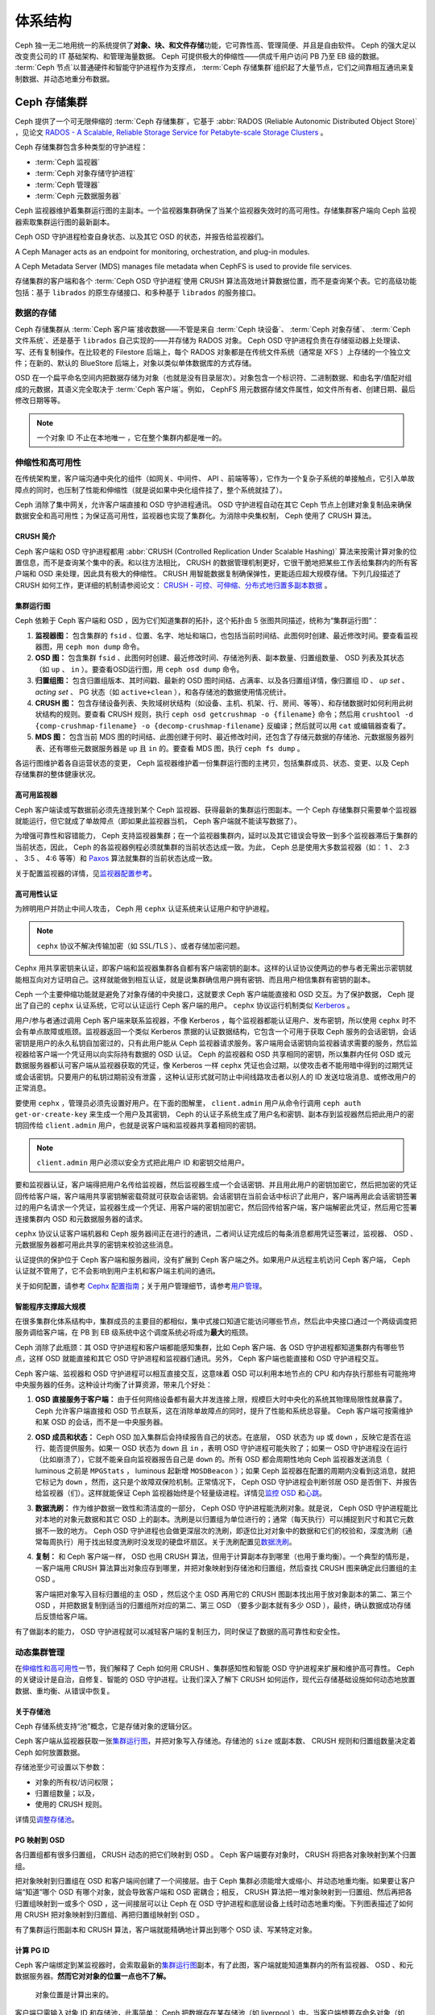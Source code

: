 ==========
 体系结构
==========
.. Architecture

Ceph 独一无二地用统一的系统提供了\ **对象、块、和文件存储**\
功能，它可靠性高、管理简便、并且是自由软件。 Ceph 的强大足以\
改变贵公司的 IT 基础架构、和管理海量数据。 Ceph 可提供极大的\
伸缩性——供成千用户访问 PB 乃至 EB 级的数据。 :term:`Ceph 节点`\
以普通硬件和智能守护进程作为支撑点， :term:`Ceph 存储集群`\
组织起了大量节点，它们之间靠相互通讯来复制数据、并动态地\
重分布数据。

.. image:: images/stack.png


.. The Ceph Storage Cluster

Ceph 存储集群
=============

Ceph 提供了一个可无限伸缩的 :term:`Ceph 存储集群`\ ，它基于 \
:abbr:`RADOS (Reliable Autonomic Distributed Object Store)` ，\
见论文 \
`RADOS - A Scalable, Reliable Storage Service for Petabyte-scale Storage Clusters`_ 。

Ceph 存储集群包含多种类型的守护进程：

- :term:`Ceph 监视器`
- :term:`Ceph 对象存储守护进程`
- :term:`Ceph 管理器`
- :term:`Ceph 元数据服务器`

.. ditaa::

            +---------------+ +---------------+ +---------------+ +---------------+ 
            |      OSDs     | |    Monitors   | |    Managers   | |      MDS      |
            +---------------+ +---------------+ +---------------+ +---------------+ 

Ceph 监视器维护着集群运行图的主副本。一个监视器集群确保了当\
某个监视器失效时的高可用性。存储集群客户端向 Ceph 监视器索取\
集群运行图的最新副本。

Ceph OSD 守护进程检查自身状态、以及其它 OSD 的状态，并报告给\
监视器们。

A Ceph Manager acts as an endpoint for monitoring, orchestration, and plug-in
modules.

A Ceph Metadata Server (MDS) manages file metadata when CephFS is used to
provide file services.

存储集群的客户端和各个 :term:`Ceph OSD 守护进程`\ 使用
CRUSH 算法高效地计算数据位置，而不是查询某个表。它的高级功能\
包括：基于 ``librados`` 的原生存储接口、和多种基于 ``librados``
的服务接口。


数据的存储
----------
.. Storing Data

Ceph 存储集群从 :term:`Ceph 客户端`\ 接收数据——不管是来自
:term:`Ceph 块设备`\ 、 :term:`Ceph 对象存储`\ 、
:term:`Ceph 文件系统`\ 、还是基于 ``librados`` 自己实现的\
——并存储为 RADOS 对象。 Ceph OSD 守护进程负责在存储驱动器上\
处理读、写、还有复制操作。在比较老的 Filestore 后端上，\
每个 RADOS 对象都是在传统文件系统（通常是 XFS ）上\
存储的一个独立文件；在新的、默认的 BlueStore 后端上，\
对象以类似单体数据库的方式存储。

.. ditaa::

           /-----\       +-----+       +-----+
           | obj |------>| {d} |------>| {s} |
           \-----/       +-----+       +-----+
   
            Object         OSD          Drive

OSD 在一个扁平命名空间内把数据存储为对象\
（也就是没有目录层次）。对象包含一个标识符、二进制数据、\
和由名字/值配对组成的元数据，其语义完全取决于
:term:`Ceph 客户端`\ 。例如， CephFS 用元数据存储文件属性，\
如文件所有者、创建日期、最后修改日期等等。


.. ditaa::

           /------+------------------------------+----------------\
           | ID   | Binary Data                  | Metadata       |
           +------+------------------------------+----------------+
           | 1234 | 0101010101010100110101010010 | name1 = value1 |
           |      | 0101100001010100110101010010 | name2 = value2 |
           |      | 0101100001010100110101010010 | nameN = valueN |
           \------+------------------------------+----------------/

.. note:: 一个对象 ID 不止在本地唯一 ，它在整个集群内都是唯一\
   的。


.. index:: architecture; high availability, scalability

伸缩性和高可用性
----------------
.. Scalability and High Availability

在传统架构里，客户端沟通中央化的组件（如网关、中间件、 API 、\
前端等等），它作为一个复杂子系统的单接触点，它引入单故障点\
的同时，也压制了性能和伸缩性（就是说如果中央化组件挂了，\
整个系统就挂了）。

Ceph 消除了集中网关，允许客户端直接和 OSD 守护进程通讯。
OSD 守护进程自动在其它 Ceph 节点上创建对象复制品来确保数据安全\
和高可用性；为保证高可用性，监视器也实现了集群化。为消除\
中央集权制， Ceph 使用了 CRUSH 算法。


.. index:: CRUSH; architecture

CRUSH 简介
~~~~~~~~~~
.. CRUSH Introduction

Ceph 客户端和 OSD 守护进程都用 \
:abbr:`CRUSH (Controlled Replication Under Scalable Hashing)` \
算法来按需计算对象的位置信息，而不是查询某个集中的表。和\
以往方法相比， CRUSH 的数据管理机制更好，它很干脆地把某些工作\
丢给集群内的所有客户端和 OSD 来处理，因此具有极大的伸缩性。
CRUSH 用智能数据复制确保弹性，更能适应超大规模存储。下列几段\
描述了 CRUSH 如何工作，更详细的机制请参阅论文： \
`CRUSH - 可控、可伸缩、分布式地归置多副本数据`_ 。


.. index:: architecture; cluster map

集群运行图
~~~~~~~~~~
.. Cluster Map

Ceph 依赖于 Ceph 客户端和 OSD ，因为它们知道集群的拓扑，这个\
拓扑由 5 张图共同描述，统称为“集群运行图”：

#. **监视器图：** 包含集群的 ``fsid`` 、位置、名字、地址和\
   端口，也包括当前时间结、此图何时创建、最近修改时间。要查看\
   监视器图，用 ``ceph mon dump`` 命令。

#. **OSD 图：** 包含集群 ``fsid`` 、此图何时创建、\
   最近修改时间、存储池列表、副本数量、归置组数量、 OSD 列表\
   及其状态（如 ``up`` 、 ``in`` ）。要查看OSD运行图，用
   ``ceph osd dump`` 命令。

#. **归置组图：** 包含归置组版本、其时间戳、最新的 OSD 图\
   时间结、占满率、以及各归置组详情，像归置组 ID 、 `up set` 、
   `acting set` 、 PG 状态（如 ``active+clean`` ），和各存储池\
   的数据使用情况统计。

#. **CRUSH 图：** 包含存储设备列表、失败域树状结构（如设备、\
   主机、机架、行、房间、等等）、和存储数据时如何利用此\
   树状结构的规则。要查看 CRUSH 规则，执行
   ``ceph osd getcrushmap -o {filename}`` 命令；然后用
   ``crushtool -d {comp-crushmap-filename} -o {decomp-crushmap-filename}``
   反编译；然后就可以用 ``cat`` 或编辑器查看了。

#. **MDS 图：** 包含当前 MDS 图的时间结、此图创建于何时、\
   最近修改时间，还包含了存储元数据的存储池、元数据服务器\
   列表、还有哪些元数据服务器是 ``up`` 且 ``in`` 的。要查看
   MDS 图，执行 ``ceph fs dump`` 。

各运行图维护着各自运营状态的变更， Ceph 监视器维护着一份\
集群运行图的主拷贝，包括集群成员、状态、变更、以及
Ceph 存储集群的整体健康状况。


.. index:: high availability; monitor architecture

高可用监视器
~~~~~~~~~~~~
.. High Availability Monitors

Ceph 客户端读或写数据前必须先连接到某个 Ceph 监视器、获得\
最新的集群运行图副本。一个 Ceph 存储集群只需要单个监视器就能\
运行，但它就成了单故障点（即如果此监视器当机， Ceph 客户端就\
不能读写数据了）。

为增强可靠性和容错能力， Ceph 支持监视器集群；在一个监视器集群\
内，延时以及其它错误会导致一到多个监视器滞后于集群的当前状态，\
因此， Ceph 的各监视器例程必须就集群的当前状态达成一致。为此，
Ceph 总是使用大多数监视器（如： 1 、 2:3 、 3:5 、 4:6 等等）\
和 `Paxos`_ 算法就集群的当前状态达成一致。

关于配置监视器的详情，见\ `监视器配置参考`_\ 。


.. index:: architecture; high availability authentication

高可用性认证
~~~~~~~~~~~~
.. High Availability Authentication

为辨明用户并防止中间人攻击， Ceph 用 ``cephx`` 认证系统来\
认证用户和守护进程。

.. note:: ``cephx`` 协议不解决传输加密（如 SSL/TLS ）、或者\
   存储加密问题。

Cephx 用共享密钥来认证，即客户端和监视器集群各自都有\
客户端密钥的副本。这样的认证协议使两边的参与者无需出示密钥\
就能相互向对方证明自己。这样就能做到相互认证，就是说集群\
确信用户拥有密钥、而且用户相信集群有密钥的副本。

Ceph 一个主要伸缩功能就是避免了对象存储的中央接口，这就要求
Ceph 客户端能直接和 OSD 交互。为了保护数据， Ceph 提出了\
自己的 ``cephx`` 认证系统，它可以认证运行 Ceph 客户端的用户。
``cephx`` 协议运行机制类似 `Kerberos`_ 。

用户/参与者通过调用 Ceph 客户端来联系监视器，不像 Kerberos ，\
每个监视器都能认证用户、发布密钥，所以使用 ``cephx`` 时不会有\
单点故障或瓶颈。监视器返回一个类似 Kerberos 票据的\
认证数据结构，它包含一个可用于获取 Ceph 服务的会话密钥，\
会话密钥是用户的永久私钥自加密过的，只有此用户能从
Ceph 监视器请求服务。客户端用会话密钥向监视器请求需要的服务，\
然后监视器给客户端一个凭证用以向实际持有数据的 OSD 认证。 Ceph
的监视器和 OSD 共享相同的密钥，所以集群内任何 OSD 或\
元数据服务器都认可客户端从监视器获取的凭证，像 Kerberos 一样
``cephx`` 凭证也会过期，以使攻击者不能用暗中得到的过期凭证或\
会话密钥。只要用户的私钥过期前没有泄露 ，这种认证形式就可防止\
中间线路攻击者以别人的 ID 发送垃圾消息、或修改用户的正常消息。

要使用 ``cephx`` ，管理员必须先设置好用户。在下面的图解里，
``client.admin`` 用户从命令行调用 ``ceph auth get-or-create-key``
来生成一个用户及其密钥， Ceph 的认证子系统生成了用户名和密钥、\
副本存到监视器然后把此用户的密钥回传给 ``client.admin`` 用户，\
也就是说客户端和监视器共享着相同的密钥。

.. note:: ``client.admin`` 用户必须以安全方式把此用户 ID 和\
   密钥交给用户。


.. ditaa::

           +---------+     +---------+
           | Client  |     | Monitor |
           +---------+     +---------+
                |  request to   |
                | create a user |
                |-------------->|----------+ create user
                |               |          | and
                |<--------------|<---------+ store key
                | transmit key  |
                |               |



要和监视器认证，客户端得把用户名传给监视器，然后监视器生成一个\
会话密钥、并且用此用户的密钥加密它，然后把加密的凭证回传给\
客户端，客户端用共享密钥解密载荷就可获取会话密钥。会话密钥在\
当前会话中标识了此用户，客户端再用此会话密钥签署过的用户名\
请求一个凭证，监视器生成一个凭证、用客户端的密钥加密它，然后\
回传给客户端，客户端解密此凭证，然后用它签署连接集群内 OSD 和\
元数据服务器的请求。


.. ditaa::

           +---------+     +---------+
           | Client  |     | Monitor |
           +---------+     +---------+
                |  authenticate |
                |-------------->|----------+ generate and
                |               |          | encrypt
                |<--------------|<---------+ session key
                | transmit      |
                | encrypted     |
                | session key   |
                |               |
                |-----+ decrypt |
                |     | session |
                |<----+ key     |
                |               |
                |  req. ticket  |
                |-------------->|----------+ generate and
                |               |          | encrypt
                |<--------------|<---------+ ticket
                | recv. ticket  |
                |               |
                |-----+ decrypt |
                |     | ticket  |
                |<----+         |



``cephx`` 协议认证客户端机器和 Ceph 服务器间正在进行的\
通讯，二者间认证完成后的每条消息都用凭证签署过，监视器、
OSD 、元数据服务器都可用此共享的密钥来校验这些消息。


.. ditaa::

           +---------+     +---------+     +-------+     +-------+
           |  Client |     | Monitor |     |  MDS  |     |  OSD  |
           +---------+     +---------+     +-------+     +-------+
                |  request to   |              |             |
                | create a user |              |             |
                |-------------->| mon and      |             |
                |<--------------| client share |             |
                |    receive    | a secret.    |             |
                | shared secret |              |             |
                |               |<------------>|             |
                |               |<-------------+------------>|
                |               | mon, mds,    |             |
                | authenticate  | and osd      |             |
                |-------------->| share        |             |
                |<--------------| a secret     |             |
                |  session key  |              |             |
                |               |              |             |
                |  req. ticket  |              |             |
                |-------------->|              |             |
                |<--------------|              |             |
                | recv. ticket  |              |             |
                |               |              |             |
                |   make request (CephFS only) |             |
                |----------------------------->|             |
                |<-----------------------------|             |
                | receive response (CephFS only)             |
                |                                            |
                |                make request                |
                |------------------------------------------->|
                |<-------------------------------------------|
                               receive response


认证提供的保护位于 Ceph 客户端和服务器间，没有扩展到
Ceph 客户端之外。如果用户从远程主机访问 Ceph 客户端，
Ceph 认证就不管用了，它不会影响到用户主机和客户端主机间的通讯。

关于如何配置，请参考 `Cephx 配置指南`_\ ；关于用户管理细节，\
请参考\ `用户管理`_\ 。



.. index:: architecture; smart daemons and scalability

智能程序支撑超大规模
~~~~~~~~~~~~~~~~~~~~
.. Smart Daemons Enable Hyperscale

在很多集群化体系结构中，集群成员的主要目的都相似，集中式接口\
知道它能访问哪些节点，然后此中央接口通过一个两级调度把服务\
调给客户端，在 PB 到 EB 级系统中这个调度系统必将成为\
**最大**\ 的瓶颈。

Ceph 消除了此瓶颈：其 OSD 守护进程和客户端都能感知集群，比如
Ceph 客户端、各 OSD 守护进程都知道集群内有哪些节点，这样 OSD
就能直接和其它 OSD 守护进程和监视器们通讯。另外， Ceph 客户端\
也能直接和 OSD 守护进程交互。

Ceph 客户端、监视器和 OSD 守护进程可以相互直接交互，这意味着
OSD 可以利用本地节点的 CPU 和内存执行那些有可能拖垮中央服务器\
的任务。这种设计均衡了计算资源，带来几个好处：

#. **OSD 直接服务于客户端：** 由于任何网络设备都有\
   最大并发连接上限，规模巨大时中央化的系统其物理局限性就\
   暴露了。 Ceph 允许客户端直接和 OSD 节点联系，这在消除\
   单故障点的同时，提升了性能和系统总容量。 Ceph 客户端\
   可按需维护和某 OSD 的会话，而不是一中央服务器。

#. **OSD 成员和状态：** Ceph OSD 加入集群后会持续报告自己的\
   状态。在底层， OSD 状态为 ``up`` 或 ``down`` ，反映它\
   是否在运行、能否提供服务。如果一 OSD 状态为
   ``down`` 且 ``in`` ，表明 OSD 守护进程可能失败了；\
   如果一 OSD 守护进程没在运行（比如崩溃了），它就不能亲自\
   向监视器报告自己是 ``down`` 的。所有 OSD 都会周期性地向
   Ceph 监视器发送消息（ luminous 之前是 ``MPGStats`` ，
   luminous 起新增 ``MOSDBeacon`` ）；如果 Ceph 监视器在\
   配置的周期内没看到这消息，就把它标记为 ``down`` ，然而，\
   这只是个故障双保险机制。正常情况下， Ceph OSD 守护进程\
   会判断邻居 OSD 是否倒下、并报告给监视器（们）。这样就能\
   保证 Ceph 监视器始终是个轻量级进程。详情见\
   `监控 OSD`_ 和\ `心跳`_\ 。

#. **数据洗刷：** 作为维护数据一致性和清洁度的一部分，
   Ceph OSD 守护进程能洗刷对象。就是说， Ceph OSD 守护进程\
   能比对本地的对象元数据和其它 OSD 上的副本。洗刷是以\
   归置组为单位进行的；通常（每天执行）可以捕捉到尺寸和\
   其它元数据不一致的地方。 Ceph OSD 守护进程也会做更深层次\
   的洗刷，即逐位比对对象中的数据和它们的校验和，深度洗刷\
   （通常每周执行）用于找出轻度洗刷时没发现的硬盘坏扇区。\
   关于洗刷配置见\ `数据洗刷`_\ 。

#. **复制：** 和 Ceph 客户端一样， OSD 也用 CRUSH 算法，但用于\
   计算副本存到哪里（也用于重均衡）。一个典型的情形是，\
   一客户端用 CRUSH 算法算出对象应存到哪里，并把对象映射到\
   存储池和归置组，然后查找 CRUSH 图来确定此归置组的主 OSD 。

   客户端把对象写入目标归置组的主 OSD ，然后这个主 OSD 再用\
   它的 CRUSH 图副本找出用于放对象副本的第二、第三个 OSD ，\
   并把数据复制到适当的归置组所对应的第二、第三 OSD （要\
   多少副本就有多少 OSD ），最终，确认数据成功存储后反馈给\
   客户端。


.. ditaa::

             +----------+
             |  Client  |
             |          |
             +----------+
                 *  ^
      Write (1)  |  |  Ack (6)
                 |  |
                 v  *
            +-------------+
            | Primary OSD |
            |             |
            +-------------+
              *  ^   ^  *
    Write (2) |  |   |  |  Write (3)
       +------+  |   |  +------+
       |  +------+   +------+  |
       |  | Ack (4)  Ack (5)|  |
       v  *                 *  v
 +---------------+   +---------------+
 | Secondary OSD |   | Tertiary OSD  |
 |               |   |               |
 +---------------+   +---------------+


有了做副本的能力， OSD 守护进程就可以减轻客户端的复制压力，\
同时保证了数据的高可靠性和安全性。



动态集群管理
------------
.. Dynamic Cluster Management

在\ `伸缩性和高可用性`_\ 一节，我们解释了 Ceph 如何用 CRUSH 、\
集群感知性和智能 OSD 守护进程来扩展和维护高可靠性。 Ceph 的\
关键设计是自治，自修复、智能的 OSD 守护进程。让我们深入了解下
CRUSH 如何运作，现代云存储基础设施如何动态地放置数据、重均衡、\
从错误中恢复。



.. index:: architecture; pools

关于存储池
~~~~~~~~~~
.. About Pools

Ceph 存储系统支持“池”概念，它是存储对象的逻辑分区。

Ceph 客户端从监视器获取一张\ `集群运行图`_\ ，并把对象写入\
存储池。存储池的 ``size`` 或副本数、 CRUSH 规则和归置组数量\
决定着 Ceph 如何放置数据。


.. ditaa::

            +--------+  Retrieves  +---------------+
            | Client |------------>|  Cluster Map  |
            +--------+             +---------------+
                 |
                 v      Writes
              /-----\
              | obj |
              \-----/
                 |      To
                 v
            +--------+           +---------------+
            |  Pool  |---------->|  CRUSH Rule   |
            +--------+  Selects  +---------------+


存储池至少可设置以下参数：

- 对象的所有权/访问权限；
- 归置组数量；以及，
- 使用的 CRUSH 规则。

详情见\ `调整存储池`_\ 。



.. index: architecture; placement group mapping

PG 映射到 OSD
~~~~~~~~~~~~~
.. Mapping PGs to OSDs

各归置组都有很多归置组， CRUSH 动态的把它们映射到 OSD 。
Ceph 客户端要存对象时， CRUSH 将把各对象映射到某个归置组。

把对象映射到归置组在 OSD 和客户端间创建了一个间接层。由于
Ceph 集群必须能增大或缩小、并动态地重均衡。如果要让客户端\
“知道”哪个 OSD 有哪个对象，就会导致客户端和 OSD 密耦合；相反，
CRUSH 算法把一堆对象映射到一归置组、然后再把各归置组映射到\
一或多个 OSD ，这一间接层可以让 Ceph 在 OSD 守护进程和\
底层设备上线时动态地重均衡。下列图表描述了如何用 CRUSH 把\
对象映射到归置组、再把归置组映射到 OSD 。


.. ditaa::

           /-----\  /-----\  /-----\  /-----\  /-----\
           | obj |  | obj |  | obj |  | obj |  | obj |
           \-----/  \-----/  \-----/  \-----/  \-----/
              |        |        |        |        |
              +--------+--------+        +---+----+
              |                              |
              v                              v
   +-----------------------+      +-----------------------+
   |  Placement Group #1   |      |  Placement Group #2   |
   |                       |      |                       |
   +-----------------------+      +-----------------------+
               |                              |
               |      +-----------------------+---+
        +------+------+-------------+             |
        |             |             |             |
        v             v             v             v
   /----------\  /----------\  /----------\  /----------\
   |          |  |          |  |          |  |          |
   |  OSD #1  |  |  OSD #2  |  |  OSD #3  |  |  OSD #4  |
   |          |  |          |  |          |  |          |
   \----------/  \----------/  \----------/  \----------/


有了集群运行图副本和 CRUSH 算法，客户端就能精确地计算出\
到哪个 OSD 读、写某特定对象。



.. index:: architecture; calculating PG IDs

计算 PG ID
~~~~~~~~~~
.. Calculating PG IDs

Ceph 客户端绑定到某监视器时，会索取最新的\ `集群运行图`_\
副本，有了此图，客户端就能知道集群内的所有监视器、 OSD 、和\
元数据服务器。\ **然而它对对象的位置一点也不了解。**


.. epigraph::

	对象位置是计算出来的。


客户端只需输入对象 ID 和存储池，此事简单： Ceph 把数据存在\
某存储池（如 liverpool ）中。当客户端想要存命名对象（如 john 、
paul 、 george 、 ringo 等等）时，它用对象名计算归置组\
（一个哈希值）、 OSD 号、存储池。 Ceph 按下列步骤计算 PG ID 。

#. 客户端输入存储池名和对象 ID （如 pool="liverpool" 和
   object-id="john" ）；
#. CRUSH 拿到对象 ID 并哈希它；
#. CRUSH 用 OSD 数（如 ``58`` ）对哈希值取模，这就是归置组 ID ；
#. CRUSH 根据存储池名取得存储池 ID （如liverpool = ``4`` ）；
#. CRUSH 把存储池 ID 加到PG ID（如 ``4.58`` ）之前。

计算对象位置远快于查询定位， \
:abbr:`CRUSH (Controlled Replication Under Scalable Hashing)`
算法允许客户端计算对象\ *应该*\ 存到哪里，并允许客户端连接\
存储此主 OSD 来存储或检索对象。



.. index:: architecture; PG Peering

互联和子集
~~~~~~~~~~
.. Peering and Sets

在前面的章节中，我们注意到 OSD 守护进程相互检查心跳并回馈给\
监视器；它们的另一行为叫“互联（ peering ）”，这是一种\
把一归置组内所有对象（及其元数据）所在的 OSD 带到一致状态的\
过程。事实上， OSD 守护进程会向监视器\ `报告互联失败`_\ ，\
互联问题一般会自行恢复，然而如果问题一直持续，你也许得参照\
`互联失败排障`_\ 解决。

.. Note:: 对状态达成一致并不意味着 PG 持有最新内容。

Ceph 存储集群被设计为至少存储两份（即 ``size = 2`` ），这是\
保证数据安全的最小需求。为保证高可靠性， Ceph 存储集群应该\
至少保存一对象的两个副本（如 ``size = 3``
且 ``min size = 2`` ），这样才能在维持数据安全的同时、仍保持在
``degraded`` 状态。

回想前面\ `智能程序支撑超大规模`_\ 中的图表，我们没明确地提
OSD 守护进程的名字（如 ``osd.0`` 、 ``osd.1`` 等等），而是\
称之为\ *主*\ 、\ *次*\ 、以此类推。按惯例，\ *主 OSD* 是
*acting set* 中的第一个 OSD ，而且它负责协调各归置组的\
互联进程，所以称之为\ *主 OSD* ；也\ *只有它*\ 会接受客户端\
到某归置组的初始写入请求。

当一系列 OSD 负责一归置组时，这一系列的 OSD 就成为一个
*acting set* 。一个 *acting set* 可对应当前负责此归置组的\
一些 OSD ，或者说一些 OSD 在一些时间结上负责某个特定归置组。

OSD 守护进程作为 *acting set* 的一部分，不一定总在
``up`` 状态。当一 OSD 在 *acting set* 中是 ``up`` 状态时，\
它就是 ``up set`` 的一部分。 ``up set`` 是个重要特征，\
因为某 OSD 失败时 Ceph 会把 PG 映射到其他 OSD 。

.. note:: 在某 PG 的 *acting set* 中包含了 ``osd.25`` 、
   ``osd.32`` 和 ``osd.61`` ，第一个 ``osd.25`` 是主 OSD ，\
   如果它失败了，第二个 ``osd.32`` 就成为主 OSD ， ``osd.25``
   会被移出 *up set* 。



.. index:: architecture; Rebalancing

重均衡
~~~~~~
.. Rebalancing

你向 Ceph 存储集群新增一 OSD 守护进程时，集群运行图就要用\
新增的 OSD 更新。回想\ `计算 PG ID`_ ，这个动作会更改\
集群运行图，因此也改变了对象位置，因为计算时的输入条件变了。\
下面的图描述了重均衡过程（此图很粗略，因为在大型集群里\
变动幅度小的多），是其中的一些而不是所有 PG 都从已有 OSD
（ OSD 1 和 2 ）迁移到新 OSD （ OSD 3 ）。即使在重均衡中，
CRUSH 都是稳定的，很多归置组仍维持最初的配置，且各 OSD 都\
腾出了些空间，所以重均衡完成后新 OSD 上不会有到突增负载。


.. ditaa::

           +--------+     +--------+
   Before  |  OSD 1 |     |  OSD 2 |
           +--------+     +--------+
           |  PG #1 |     | PG #6  |
           |  PG #2 |     | PG #7  |
           |  PG #3 |     | PG #8  |
           |  PG #4 |     | PG #9  |
           |  PG #5 |     | PG #10 |
           +--------+     +--------+

           +--------+     +--------+     +--------+
    After  |  OSD 1 |     |  OSD 2 |     |  OSD 3 |
           +--------+     +--------+     +--------+
           |  PG #1 |     | PG #7  |     |  PG #3 |
           |  PG #2 |     | PG #8  |     |  PG #6 |
           |  PG #4 |     | PG #10 |     |  PG #9 |
           |  PG #5 |     |        |     |        |
           |        |     |        |     |        |
           +--------+     +--------+     +--------+



.. index:: architecture; Data Scrubbing

数据一致性
~~~~~~~~~~
.. Data Consistency

作为维护数据一致性和清洁度的一种职能，
OSD 也会洗刷归置组内的对象，也就是说，
OSD 会比较归置组内位于不同 OSD 上同一对象副本的元数据。\
洗刷（通常每天执行）是为捕获 OSD 缺陷和文件系统错误，\
通常能反映出硬件问题；OSD 也会进行深度洗刷：\
按位比较对象内的数据；深度洗刷（通常每周执行）是为了\
捕捉在轻度洗刷时没有出现的、驱动器上的坏块。

关于数据洗刷的配置见\ `数据洗刷`_\ 。





.. index:: erasure coding

纠删编码
--------
.. Erasure Coding

纠删码存储池把各对象存储为 ``K+M`` 个数据块，其中有 ``K`` 个\
数据块和 ``M`` 个编码块。此存储池的尺寸为 ``K+M`` ，这样各块\
被存储到位于 acting set 中的 OSD ，块的位置也作为对象属性\
保存下来了。

比如，可以创建一个使用 5 个 OSD 的纠删码存储池\
（ ``K+M = 5`` ）并能容忍其中两个丢失（ ``M = 2`` ）。



读出和写入编码块
~~~~~~~~~~~~~~~~
.. Reading and Writing Encoded Chunks

当包含 ``ABCDEFGHI`` 的对象 **NYAN** 被写入存储池时，\
纠删编码功能把内容分割为三个数据块，只是简单地切割为三份：\
第一份包含 ``ABC`` 、第二份是 ``DEF`` 、最后是 ``GHI`` ，\
若内容长度不是 ``K`` 的倍数则需填充；此功能还会创建\
两个编码块：第四个是 ``YXY`` 、第五个是 ``QGC`` ，各块分别存入
acting set 中的 OSD 内。这些块以相同的名字（ **NYAN** ）\
存入对象、但是位于不同的 OSD 上；分块顺序也必须保留，被存储为\
对象的一个属性（ ``shard_t`` ）追加到名字后面。包含 ``ABC``
的块 1 存储在 **OSD5** 上、包含 ``YXY`` 的块 4 存储在 **OSD3**
上。


.. ditaa::

                            +-------------------+
                       name |       NYAN        |
                            +-------------------+
                    content |     ABCDEFGHI     |
                            +--------+----------+
                                     |
                                     |
                                     v
                              +------+------+
              +---------------+ encode(3,2) +-----------+
              |               +--+--+---+---+           |
              |                  |  |   |               |
              |          +-------+  |   +-----+         |
              |          |          |         |         |
           +--v---+   +--v---+   +--v---+  +--v---+  +--v---+
     name  | NYAN |   | NYAN |   | NYAN |  | NYAN |  | NYAN |
           +------+   +------+   +------+  +------+  +------+
    shard  |  1   |   |  2   |   |  3   |  |  4   |  |  5   |
           +------+   +------+   +------+  +------+  +------+
  content  | ABC  |   | DEF  |   | GHI  |  | YXY  |  | QGC  |
           +--+---+   +--+---+   +--+---+  +--+---+  +--+---+
              |          |          |         |         |
              |          |          v         |         |
              |          |       +--+---+     |         |
              |          |       | OSD1 |     |         |
              |          |       +------+     |         |
              |          |                    |         |
              |          |       +------+     |         |
              |          +------>| OSD2 |     |         |
              |                  +------+     |         |
              |                               |         |
              |                  +------+     |         |
              |                  | OSD3 |<----+         |
              |                  +------+               |
              |                                         |
              |                  +------+               |
              |                  | OSD4 |<--------------+
              |                  +------+
              |
              |                  +------+
              +----------------->| OSD5 |
                                 +------+


从纠删码存储池中读取 **NYAN** 对象时，解码功能会读取三个块：\
包含 ``ABC`` 的块 1 ，包含 ``GHI`` 的块 3 和包含 ``YXY`` 的\
块 4 ，然后重建对象的原始内容 ``ABCDEFGHI`` 。解码功能被告知\
块 2 和 5 丢失了（被称为“擦除”），块 5 不可读是因为
**OSD4** 出局了； **OSD2** 是最慢的，其数据未被采纳。只要有\
三块读出就可以成功调用解码功能。


.. ditaa::

	                         +-------------------+
	                    name |       NYAN        |
	                         +-------------------+
	                 content |     ABCDEFGHI     |
	                         +---------+---------+
	                                   ^
	                                   |
	                                   |
	                           +-------+-------+
	                           |  decode(3,2)  |
	            +------------->+  erasures 2,5 +<-+
	            |              |               |  |
	            |              +-------+-------+  |
	            |                      ^          |
	            |                      |          |
	            |                      |          |
	         +--+---+   +------+   +---+--+   +---+--+
	   name  | NYAN |   | NYAN |   | NYAN |   | NYAN |
	         +------+   +------+   +------+   +------+
	  shard  |  1   |   |  2   |   |  3   |   |  4   |
	         +------+   +------+   +------+   +------+
	content  | ABC  |   | DEF  |   | GHI  |   | YXY  |
	         +--+---+   +--+---+   +--+---+   +--+---+
	            ^          .          ^          ^
	            |    TOO   .          |          |
	            |    SLOW  .       +--+---+      |
	            |          ^       | OSD1 |      |
	            |          |       +------+      |
	            |          |                     |
	            |          |       +------+      |
	            |          +-------| OSD2 |      |
	            |                  +------+      |
	            |                                |
	            |                  +------+      |
	            |                  | OSD3 |------+
	            |                  +------+
	            |
	            |                  +------+
	            |                  | OSD4 | OUT
	            |                  +------+
	            |
	            |                  +------+
	            +------------------| OSD5 |
	                               +------+





被中断的完全重写
~~~~~~~~~~~~~~~~
.. Interrupted Full Writes

在纠删码存储池中， up set 中的主 OSD 接受所有写操作，它负责把\
载荷编码为 ``K+M`` 个块并发送给其它 OSD 。它也负责维护\
归置组日志的一份权威版本。

在下图中，已创建了一个参数为 ``K = 2, M = 1`` 的\
纠删编码归置组，存储在三个 OSD 上，两个存储 ``K`` 、\
一个存 ``M`` 。此归置组的 acting set 由 **OSD 1** 、
**OSD 2** 、 **OSD 3** 组成。一个对象已被编码并存进了各 OSD ：\
块 ``D1v1`` （即数据块号为 1 ，版本为 1 ）在 **OSD 1** 上、
``D2v1`` 在 **OSD 2** 上、 ``C1v1`` （即编码块号为 1 ，\
版本为 1 ）在 **OSD 3** 上。各 OSD 上的归置组日志都相同\
（即 ``1,1`` ，表明 epoch 为 1 ，版本为 1 ）。


.. ditaa::

     Primary OSD

   +-------------+
   |    OSD 1    |             +-------------+
   |         log |  Write Full |             |
   |  +----+     |<------------+ Ceph Client |
   |  |D1v1| 1,1 |      v1     |             |
   |  +----+     |             +-------------+
   +------+------+
          |
          |
          |          +-------------+
          |          |    OSD 2    |
          |          |         log |
          +--------->+  +----+     |
          |          |  |D2v1| 1,1 |
          |          |  +----+     |
          |          +-------------+
          |
          |          +-------------+
          |          |    OSD 3    |
          |          |         log |
          +--------->|  +----+     |
                     |  |C1v1| 1,1 |
                     |  +----+     |
                     +-------------+


**OSD 1** 是主的，它从客户端收到了 **WRITE FULL** 请求，\
这意味着净载荷将会完全取代此对象，而非部分覆盖。\
此对象的版本 2 （ v2 ）将被创建以取代版本 1 （ v1 ）。
**OSD 1** 把净载荷编码为三块： ``D1v2`` （即数据块号 1 、版本 2 ）将存入 **OSD 1** 、
``D2v2`` 在 **OSD 2** 上、
``C1v2`` （即编码块号 1 版本 2 ）在 **OSD 3** 上，\
各块分别被发往目标 OSD ，包括主 OSD ，\
它除了存储块还负责处理写操作和维护归置组日志的权威版本。\
当某个 OSD 收到写入块的指令消息后，\
它也会新建一条归置组日志来反映变更，比如，\
在 **OSD 3** 存储 ``C1v2`` 时它也会把 ``1,2``
（即 epoch 为 1 、版本为 2 ）写入它自己的日志。\
因为 OSD 们是异步工作的，当某些块还“飞着”时（像 ``D2v2`` ），\
其它的可能已经被确认并持久化到驱动器上了\
（像 ``C1v1`` 和 ``D1v1`` ）。

.. ditaa::

     Primary OSD

   +-------------+
   |    OSD 1    |
   |         log |
   |  +----+     |             +-------------+
   |  |D1v2| 1,2 |  Write Full |             |
   |  +----+     +<------------+ Ceph Client |
   |             |      v2     |             |
   |  +----+     |             +-------------+
   |  |D1v1| 1,1 |
   |  +----+     |
   +------+------+
          |
          |
          |           +------+------+
          |           |    OSD 2    |
          |  +------+ |         log |
          +->| D2v2 | |  +----+     |
          |  +------+ |  |D2v1| 1,1 |
          |           |  +----+     |
          |           +-------------+
          |
          |           +-------------+
          |           |    OSD 3    |
          |           |         log |
          |           |  +----+     |
          |           |  |C1v2| 1,2 |
          +---------->+  +----+     |
                      |             |
                      |  +----+     |
                      |  |C1v1| 1,1 |
                      |  +----+     |
                      +-------------+


如果一切顺利，各块被证实已在 acting set 中的 OSD 上了，日志的 \
``last_complete`` 指针就会从 ``1,1`` 改为指向 ``1,2`` 。


.. ditaa::

     Primary OSD

   +-------------+
   |    OSD 1    |
   |         log |
   |  +----+     |             +-------------+
   |  |D1v2| 1,2 |  Write Full |             |
   |  +----+     +<------------+ Ceph Client |
   |             |      v2     |             |
   |  +----+     |             +-------------+
   |  |D1v1| 1,1 |
   |  +----+     |
   +------+------+
          |
          |           +-------------+
          |           |    OSD 2    |
          |           |         log |
          |           |  +----+     |
          |           |  |D2v2| 1,2 |
          +---------->+  +----+     |
          |           |             |
          |           |  +----+     |
          |           |  |D2v1| 1,1 |
          |           |  +----+     |
          |           +-------------+
          |
          |           +-------------+
          |           |    OSD 3    |
          |           |         log |
          |           |  +----+     |
          |           |  |C1v2| 1,2 |
          +---------->+  +----+     |
                      |             |
                      |  +----+     |
                      |  |C1v1| 1,1 |
                      |  +----+     |
                      +-------------+


最后，用于存储对象前一版本的文件就可以删除了： **OSD 1**
上的 ``D1v1`` 、 **OSD 2** 上的 ``D2v1`` 和 **OSD 3** 上的
``C1v1`` 。


.. ditaa::

     Primary OSD

   +-------------+
   |    OSD 1    |
   |         log |
   |  +----+     |
   |  |D1v2| 1,2 |
   |  +----+     |
   +------+------+
          |
          |
          |          +-------------+
          |          |    OSD 2    |
          |          |         log |
          +--------->+  +----+     |
          |          |  |D2v2| 1,2 |
          |          |  +----+     |
          |          +-------------+
          |
          |          +-------------+
          |          |    OSD 3    |
          |          |         log |
          +--------->|  +----+     |
                     |  |C1v2| 1,2 |
                     |  +----+     |
                     +-------------+


但是意外发生了，如果 **OSD 1** 挂了、同时 ``D2v2`` 仍飞着，\
此对象的版本 2 一部分已被写入了： **OSD 3** 有一块但是不足以\
恢复；它丢失了两块： ``D1v2`` 和 ``D2v2`` ，并且纠删编码参数
``K = 2`` 、 ``M = 1`` 要求至少有两块可用才能重建出第三块。
**OSD 4** 成为新的主 OSD ，它发现 ``last_complete`` 日志条目\
（即在此条目之前，已知所有对象都位于所有前任 acting set 中的
OSD 上、且可用）是 ``1,1`` 那么它将是新权威日志的头条。


.. ditaa::

   +-------------+
   |    OSD 1    |
   |   (down)    |
   | c333        |
   +------+------+
          |
          |           +-------------+
          |           |    OSD 2    |
          |           |         log |
          |           |  +----+     |
          +---------->+  |D2v1| 1,1 |
          |           |  +----+     |
          |           |             |
          |           +-------------+
          |
          |           +-------------+
          |           |    OSD 3    |
          |           |         log |
          |           |  +----+     |
          |           |  |C1v2| 1,2 |
          +---------->+  +----+     |
                      |             |
                      |  +----+     |
                      |  |C1v1| 1,1 |
                      |  +----+     |
                      +-------------+
     Primary OSD
   +-------------+
   |    OSD 4    |
   |         log |
   |             |
   |         1,1 |
   |             |
   +------+------+



在 **OSD 3** 上发现的日志条目 1,2 与 **OSD 4** 上新的权威日志\
有分歧：它将被忽略、且包含 ``C1v2`` 块的文件也被删除。
``D1v1`` 块将在洗刷期间通过纠删码库的 ``decode`` 解码功能\
重建，并存储到新的主 **OSD 4** 上。


.. ditaa::

     Primary OSD

   +-------------+
   |    OSD 4    |
   |         log |
   |  +----+     |
   |  |D1v1| 1,1 |
   |  +----+     |
   +------+------+
          ^
          |
          |          +-------------+
          |          |    OSD 2    |
          |          |         log |
          +----------+  +----+     |
          |          |  |D2v1| 1,1 |
          |          |  +----+     |
          |          +-------------+
          |
          |          +-------------+
          |          |    OSD 3    |
          |          |         log |
          +----------|  +----+     |
                     |  |C1v1| 1,1 |
                     |  +----+     |
                     +-------------+

   +-------------+
   |    OSD 1    |
   |   (down)    |
   | c333        |
   +-------------+


详情见\ `纠删码笔记`_\ 。






缓存分级
--------
.. Cache Tiering

对于后端存储层上的部分热点数据，缓存层能向 Ceph 客户端提供\
更好的 IO 性能。缓存分层包括创建由相对高速、昂贵的存储设备\
（如固态硬盘）组成的存储池，并配置为缓存层；以及一个\
后端存储池，可以用纠删码编码的或者相对低速、便宜的设备，\
作为经济存储层。 Ceph 对象管理器会决定往哪里放置对象，\
分层代理决定何时把缓存层的对象刷回后端存储层。所以\
缓存层和后端存储层对 Ceph 客户端来说是完全透明的。


.. ditaa::

           +-------------+
           | Ceph Client |
           +------+------+
                  ^
     Tiering is   |
    Transparent   |              Faster I/O
        to Ceph   |           +---------------+
     Client Ops   |           |               |
                  |    +----->+   Cache Tier  |
                  |    |      |               |
                  |    |      +-----+---+-----+
                  |    |            |   ^
                  v    v            |   |   Active Data in Cache Tier
           +------+----+--+         |   |
           |   Objecter   |         |   |
           +-----------+--+         |   |
                       ^            |   |   Inactive Data in Storage Tier
                       |            v   |
                       |      +-----+---+-----+
                       |      |               |
                       +----->|  Storage Tier |
                              |               |
                              +---------------+
                                 Slower I/O


详情见\ `缓存分级`_\ 。请注意，分级缓存需要一定的技巧，\
现在还不建议采用。




.. index:: Extensibility, Ceph Classes

扩展 Ceph
---------
.. Extending Ceph

你可以用 'Ceph Classes' 共享对象类来扩展 Ceph 功能， Ceph 会\
动态地载入位于 ``osd class dir`` 目录下的 ``.so`` 类文件\
（即默认的 ``$libdir/rados-classes`` ）。如果你实现了一个类，\
就可以创建新的对象方法去调用 Ceph 对象存储内的原生方法、或者\
公用库或自建库里的其它类方法。

写入时， Ceph 类能调用原生或类方法，对入栈数据执行任意操作、\
生成最终写事务，并由 Ceph 原子地应用。

读出时， Ceph 类能调用原生或类方法，对出栈数据执行任意操作、\
把数据返回给客户端。


.. topic:: Ceph 类实例

   一个为内容管理系统写的类可能要实现如下功能，它要展示\
   特定尺寸和长宽比的位图，所以入栈图片要裁剪为特定长宽比、\
   缩放它、并嵌入个不可见的版权或水印用于保护知识产权；\
   然后把生成的位图保存为对象。


典型的实现见 ``src/objclass/objclass.h`` 、
``src/fooclass.cc`` 、和 ``src/barclass`` 。




小结
----
.. Summary

Ceph 存储集群是动态的——像个生物体。尽管很多存储应用不能\
完全利用一台普通服务器上的 CPU 和 RAM 资源，但是 Ceph 能。\
从心跳到互联、到重均衡、再到错误恢复， Ceph 都把客户端\
（和中央网关，但在 Ceph 架构中不存在）解脱了，用 OSD 的\
计算资源完成此工作。参考前面的\ `硬件推荐`_\ 和\
`网络配置参考`_\ 理解前述概念，就不难理解 Ceph 如何利用\
计算资源了。


.. index:: Ceph Protocol, librados

Ceph 协议
=========
.. Ceph Protocol

Ceph 客户端用原生协议和存储集群交互， Ceph 把此功能封装进了
``librados`` 库，这样你就能创建自己的定制客户端了，下图描述了\
基本架构。

.. ditaa::

            +---------------------------------+
            |  Ceph Storage Cluster Protocol  |
            |           (librados)            |
            +---------------------------------+
            +---------------+ +---------------+
            |      OSDs     | |    Monitors   |
            +---------------+ +---------------+




原生协议和 ``librados``
-----------------------
.. Native Protocol and ``librados``

现代程序都需要可异步通讯的简单对象存储接口。 Ceph 存储集群\
提供了一个有异步通讯能力的简单对象存储接口，此接口提供了\
直接写入、并行访问集群的功能。

- 存储池操作；
- 快照和写时复制克隆；
- 读/写对象；
  - 创建或删除；
  - 整个对象或某个字节范围；
  - 追加或裁截；
- 创建/设置/获取/删除扩展属性；
- 创建/设置/获取/删除键/值对；
- 混合操作和双重确认；
- 对象类。



.. index:: architecture; watch/notify

对象关注/通知
-------------
.. Object Watch/Notify

客户端可以注册对某个对象的持续兴趣，并使到主 OSD 的会话保持\
活跃。客户端可以发送一通知消息和载荷给所有关注者、并可收集\
关注者的接收通知。这个功能使得客户端可把任意对象用作\
同步/通讯通道。


.. ditaa::

           +----------+     +----------+     +----------+     +---------------+
           | Client 1 |     | Client 2 |     | Client 3 |     | OSD:Object ID |
           +----------+     +----------+     +----------+     +---------------+
                 |                |                |                  |
                 |                |                |                  |
                 |                |  Watch Object  |                  |
                 |--------------------------------------------------->|
                 |                |                |                  |
                 |<---------------------------------------------------|
                 |                |   Ack/Commit   |                  |
                 |                |                |                  |
                 |                |  Watch Object  |                  |
                 |                |---------------------------------->|
                 |                |                |                  |
                 |                |<----------------------------------|
                 |                |   Ack/Commit   |                  |
                 |                |                |   Watch Object   |
                 |                |                |----------------->|
                 |                |                |                  |
                 |                |                |<-----------------|
                 |                |                |    Ack/Commit    |
                 |                |     Notify     |                  |
                 |--------------------------------------------------->|
                 |                |                |                  |
                 |<---------------------------------------------------|
                 |                |     Notify     |                  |
                 |                |                |                  |
                 |                |<----------------------------------|
                 |                |     Notify     |                  |
                 |                |                |<-----------------|
                 |                |                |      Notify      |
                 |                |       Ack      |                  |
                 |----------------+---------------------------------->|
                 |                |                |                  |
                 |                |       Ack      |                  |
                 |                +---------------------------------->|
                 |                |                |                  |
                 |                |                |        Ack       |
                 |                |                |----------------->|
                 |                |                |                  |
                 |<---------------+----------------+------------------|
                 |                     Complete



.. index:: architecture; Striping

数据条带化
----------
.. Data Striping

存储设备都有吞吐量限制，它会影响性能和伸缩性，所以存储系统\
一般都支持\ `条带化`_\ （把连续的信息分段存储于多个设备）\
以增加吞吐量和性能。数据条带化最常见于 `RAID`_ 中， RAID 中\
最接近 Ceph 条带化方式的是 `RAID 0`_ 、或者条带化的卷， Ceph
的条带化提供了像 RAID 0 一样的吞吐量、像 N 路 RAID 镜像一样\
的可靠性、和更快的恢复。

Ceph 提供了三种类型的客户端：块设备、文件系统和对象存储。\
一个 Ceph 客户端把展现给用户的数据格式（一块设备映像、
REST 风格对象、 CephFS 文件系统目录）转换为可存储于
Ceph 存储集群的对象。

.. tip:: 在 Ceph 存储集群内存储的那些对象是没条带化的。
   Ceph 对象存储、 Ceph 块设备、和 Ceph 文件系统把他们的数据\
   条带化为 Ceph 存储集群内的对象，客户端通过 ``librados``
   直接写入 Ceph 存储集群前必须先自己条带化（和并行 I/O ）\
   才能享用这些优势。

最简单的 Ceph 条带化格式就是拆分为一个对象。 Ceph 客户端\
分散地把条带单元写入 Ceph 存储集群的对象，直到对象容量达\
到上限，才会再创建另一个对象存储未完的数据。这种最简单\
的条带化对小个儿的块设备映像、 S3 、 Swift 对象或 CephFS 文件\
来说也许足够了；然而这种简单的形式不能最大化 Ceph 在归置组间\
分布数据的能力，也不能最大化性能。下图描述了条带化的最简形式：

.. ditaa::

                        +---------------+
                        |  Client Data  |
                        |     Format    |
                        | cCCC          |
                        +---------------+
                                |
                       +--------+-------+
                       |                |
                       v                v
                 /-----------\    /-----------\
                 | Begin cCCC|    | Begin cCCC|
                 | Object  0 |    | Object  1 |
                 +-----------+    +-----------+
                 |  stripe   |    |  stripe   |
                 |  unit 1   |    |  unit 5   |
                 +-----------+    +-----------+
                 |  stripe   |    |  stripe   |
                 |  unit 2   |    |  unit 6   |
                 +-----------+    +-----------+
                 |  stripe   |    |  stripe   |
                 |  unit 3   |    |  unit 7   |
                 +-----------+    +-----------+
                 |  stripe   |    |  stripe   |
                 |  unit 4   |    |  unit 8   |
                 +-----------+    +-----------+
                 | End cCCC  |    | End cCCC  |
                 | Object 0  |    | Object 1  |
                 \-----------/    \-----------/


如果要处理大尺寸图像、大个 S3 或 Swift 对象（如视频）、\
或大个的 CephFS 目录，你就能看到条带化到多个对象能\
带来显著的读/写性能提升；当客户端能把条带单元并行地写入相应对象时，\
才会有优越的写性能。因为对象映射到了很多不同的归置组、\
然后对应不同 OSD ，每个写入操作都可以并行地以最大速度执行。\
到驱动器的写入受限于磁头移动（如每次寻道要 6ms ）、\
单个存储驱动器的带宽（如 100MB/s ）， Ceph 把写入散布到多个对象\
（它们映射到了不同归置组和 OSD ），这样可减少每个驱动器的寻道次数、\
并联合多个驱动器的吞吐量，以达到更高的写（或读）速度。

.. note:: 条带化独立于对象复制。因为 CRUSH 会\
   在 OSD 间复制对象，数据条带是自动被复制的。

在下图中，客户端数据条带化到一个对象集（下图中的
``object set 1`` ），它包含 4 个对象，其中，第一个条带单元是
``object 0`` 的 ``stripe unit 0`` 、第四个条带是 ``object 3``
的 ``stripe unit 3`` ，写完第四个条带，客户端要确认对象集\
是否满了。如果对象集没满，客户端再从第一个对象起写入条带\
（下图中的 ``object 0`` ）；如果对象集满了，客户端就得创建\
新对象集（下图的 ``object set 2`` ），然后从新对象集中的\
第一个对象（下图中的 ``object 4`` ）起开始写入第一个条带\
（ ``stripe unit 16`` ）。


.. ditaa::

                          +---------------+
                          |  Client Data  |
                          |     Format    |
                          | cCCC          |
                          +---------------+
                                  |
       +-----------------+--------+--------+-----------------+
       |                 |                 |                 |     +--\
       v                 v                 v                 v        |
 /-----------\     /-----------\     /-----------\     /-----------\  |
 | Begin cCCC|     | Begin cCCC|     | Begin cCCC|     | Begin cCCC|  |
 | Object 0  |     | Object  1 |     | Object  2 |     | Object  3 |  |
 +-----------+     +-----------+     +-----------+     +-----------+  |
 |  stripe   |     |  stripe   |     |  stripe   |     |  stripe   |  |
 |  unit 0   |     |  unit 1   |     |  unit 2   |     |  unit 3   |  |
 +-----------+     +-----------+     +-----------+     +-----------+  |
 |  stripe   |     |  stripe   |     |  stripe   |     |  stripe   |  +-\
 |  unit 4   |     |  unit 5   |     |  unit 6   |     |  unit 7   |    | Object
 +-----------+     +-----------+     +-----------+     +-----------+    +- Set
 |  stripe   |     |  stripe   |     |  stripe   |     |  stripe   |    |   1
 |  unit 8   |     |  unit 9   |     |  unit 10  |     |  unit 11  |  +-/
 +-----------+     +-----------+     +-----------+     +-----------+  |
 |  stripe   |     |  stripe   |     |  stripe   |     |  stripe   |  |
 |  unit 12  |     |  unit 13  |     |  unit 14  |     |  unit 15  |  |
 +-----------+     +-----------+     +-----------+     +-----------+  |
 | End cCCC  |     | End cCCC  |     | End cCCC  |     | End cCCC  |  |
 | Object 0  |     | Object 1  |     | Object 2  |     | Object 3  |  |
 \-----------/     \-----------/     \-----------/     \-----------/  |
                                                                      |
                                                                   +--/

                                                                   +--\
                                                                      |
 /-----------\     /-----------\     /-----------\     /-----------\  |
 | Begin cCCC|     | Begin cCCC|     | Begin cCCC|     | Begin cCCC|  |
 | Object  4 |     | Object  5 |     | Object  6 |     | Object  7 |  |
 +-----------+     +-----------+     +-----------+     +-----------+  |
 |  stripe   |     |  stripe   |     |  stripe   |     |  stripe   |  |
 |  unit 16  |     |  unit 17  |     |  unit 18  |     |  unit 19  |  |
 +-----------+     +-----------+     +-----------+     +-----------+  |
 |  stripe   |     |  stripe   |     |  stripe   |     |  stripe   |  +-\
 |  unit 20  |     |  unit 21  |     |  unit 22  |     |  unit 23  |    | Object
 +-----------+     +-----------+     +-----------+     +-----------+    +- Set
 |  stripe   |     |  stripe   |     |  stripe   |     |  stripe   |    |   2
 |  unit 24  |     |  unit 25  |     |  unit 26  |     |  unit 27  |  +-/
 +-----------+     +-----------+     +-----------+     +-----------+  |
 |  stripe   |     |  stripe   |     |  stripe   |     |  stripe   |  |
 |  unit 28  |     |  unit 29  |     |  unit 30  |     |  unit 31  |  |
 +-----------+     +-----------+     +-----------+     +-----------+  |
 | End cCCC  |     | End cCCC  |     | End cCCC  |     | End cCCC  |  |
 | Object 4  |     | Object 5  |     | Object 6  |     | Object 7  |  |
 \-----------/     \-----------/     \-----------/     \-----------/  |
                                                                      |
                                                                   +--/

三个重要变量决定着 Ceph 如何条带化数据：

- **对象尺寸：** Ceph 存储集群里的对象有最大可配置尺寸（如
  2MB 、 4MB 等等），对象尺寸必须足够大才能容纳很多条带单元、\
  而且应该是条带单元的整数倍。

- **条带宽度：** 条带都有可配置的单位尺寸（如 64KB ）。
  Ceph 客户端把数据等分成适合写入对象的条带单元，除了\
  最后一个。条带宽度应该是对象尺寸的分数片段，这样对象才能\
  包含很多条带单元。

- **条带数量：** Ceph 客户端把一系列条带单元写入由条带数量所\
  确定的一系列对象，这一系列的对象称为一个对象集。客户端\
  写到对象集内的最后一个对象时，再返回到第一个。

.. important:: 把集群投入生产环境前要先测试条带化配置，因为\
   把数据条带化到对象中之后这些参数就\ **不可**\ 更改了。

Ceph 客户端把数据等分为条带单元并映射到对象后，用 CRUSH 算法\
把对象映射到归置组、归置组映射到 OSD ，然后才能以文件形式\
存储到硬盘上。

.. note:: 因为客户端写入单个存储池，条带为对象的所有数据也被\
   映射到同一存储池内的归置组，所以它们要共享相同的 CRUSH 图\
   和相同的访问权限。



.. index:: architecture; Ceph Clients

Ceph 客户端
===========
.. Ceph Clients

Ceph 客户端包括数种服务接口，有：

- **块设备：** :term:`Ceph 块设备`\ （也叫 RBD ）服务提供了\
  大小可调、精炼、支持快照和克隆。为提供高性能， Ceph 把\
  块设备条带化到整个集群。 Ceph 同时支持直接使用 ``librbd``
  的内核对象（ KO ）和 QEMU 管理程序——避免了虚拟系统上的\
  内核对象过载。

- **对象存储：** :term:`Ceph 对象存储`\ （也叫 RGW ）服务\
  提供了 `REST 风格`_\ 的 API ，它有与 Amazon S3 和
  OpenStack Swift 兼容的接口。

- **文件系统：** :term:`Ceph 文件系统`\ （ CephFS ）服务\
  提供了兼容 POSIX 的文件系统，可以直接 ``mount`` 或挂载为\
  用户空间文件系统（ FUSE ）。

Ceph 能额外运行多个 OSD 、 MDS 、和监视器来保证伸缩性和\
高可靠性，下图描述了高级架构。


.. ditaa::

            +--------------+  +----------------+  +-------------+
            | Block Device |  | Object Storage |  |   CephFS    |
            +--------------+  +----------------+  +-------------+

            +--------------+  +----------------+  +-------------+
            |    librbd    |  |     librgw     |  |  libcephfs  |
            +--------------+  +----------------+  +-------------+

            +---------------------------------------------------+
            |      Ceph Storage Cluster Protocol (librados)     |
            +---------------------------------------------------+

            +---------------+ +---------------+ +---------------+
            |      OSDs     | |      MDSs     | |    Monitors   |
            +---------------+ +---------------+ +---------------+



.. index:: architecture; Ceph Object Storage

Ceph 对象存储
-------------
.. Ceph Object Storage

Ceph 对象存储守护进程是 ``radosgw`` ，它是一个 FastCGI 服务，\
提供了 `REST 风格`_ HTTP API 用于存储对象和元数据。它坐落于
Ceph 存储集群之上，有自己的数据格式，并维护着自己的\
用户数据库、认证、和访问控制。 RADOS 网关使用统一的\
命名空间，也就是说，你可以用 OpenStack Swift 兼容的 API 或者
Amazon S3 兼容的 API ；例如，你可以用一个程序通过 S3 兼容 API
写入数据、然后用另一个程序通过 Swift 兼容 API 读出。

.. topic:: S3/Swift 对象和存储集群对象比较

   Ceph 对象存储用\ *对象*\ 这个术语来描述它存储的数据。 S3 和
   Swift 对象不同于 Ceph 写入存储集群的对象，
   Ceph 对象存储系统内的对象可以映射到 Ceph 存储集群内的对象；
   S3 和 Swift 对象却不一定 1:1 地映射到存储集群内的对象，\
   它有可能映射到了多个 Ceph 对象。

详情见 `Ceph 对象存储`_\ 。



.. index:: Ceph Block Device; block device; RBD; Rados Block Device

Ceph 块设备
-----------
.. Ceph Block Device

Ceph 块设备把一个设备映像条带化到集群内的多个对象，其中各对象\
映射到一个归置组并分布出去，这些归置组会散播到整个集群的某些
``ceph-osd`` 守护进程。

.. important:: 条带化会使 RBD 块设备比单台服务器运行的更好！

瘦接口、可快照的 Ceph 块设备对虚拟化和云计算很有吸引力。\
在虚拟机场景中，人们一般会用 QEMU/KVM 中的
``rbd`` 网络存储驱动部署 Ceph 块设备，其中宿主机用
``librbd`` 向访客提供块设备服务；很多云计算堆栈用
``libvirt`` 和管理程序集成。你可以用简配的 Ceph 块设备搭配
QEMU 和``libvirt`` 来支持 OpenStack 和 CloudStack ，\
一起构成完整的方案。

现在还没其它管理程序支持 ``librbd`` ，你可以用 Ceph 块设备\
内核对象向客户端提供块设备。其它虚拟化技术，像 Xen 能访问
Ceph 块设备内核对象，用命令行工具 ``rbd`` 实现。



.. index:: CephFS; Ceph Filesystem; libcephfs; MDS; metadata server; ceph-mds

.. _arch-cephfs:

Ceph 文件系统
-------------
.. Ceph Filesystem

Ceph 文件系统（ CephFS ）是与 POSIX 兼容的文件系统服务，\
坐落于基于对象的 Ceph 存储集群之上，其内的文件被映射到
Ceph 存储集群内的对象。客户端可以把此文件系统挂载为内核对象或\
用户空间文件系统（ FUSE ）。


.. ditaa::

            +-----------------------+  +------------------------+
            | CephFS Kernel Object  |  |      CephFS FUSE       |
            +-----------------------+  +------------------------+

            +---------------------------------------------------+
            |            CephFS Library (libcephfs)             |
            +---------------------------------------------------+

            +---------------------------------------------------+
            |      Ceph Storage Cluster Protocol (librados)     |
            +---------------------------------------------------+

            +---------------+ +---------------+ +---------------+
            |      OSDs     | |      MDSs     | |    Monitors   |
            +---------------+ +---------------+ +---------------+


Ceph 文件系统服务包含随 Ceph 存储集群部署的元数据服务器\
（ MDS ）。 MDS 的作用是把所有文件系统元数据（目录、\
文件所有者、访问模式等等）永久存储在相当可靠的元数据服务器中，\
元数据驻留在内存中。 MDS （名为 ``ceph-mds`` 的守护进程）\
存在的原因是，简单的文件系统操作像列出目录（ ``ls`` ）、或\
进入目录（ ``cd`` ），这些操作本无需扰动 ``OSD`` 。所以把\
元数据从数据里分出来意味着 Ceph 文件系统能提供高性能服务，\
又没额外增加存储集群负载。

CephFS 从数据中分离出了元数据、并存储于 MDS ，文件数据存储于\
存储集群中的一或多个对象。 Ceph 力争兼容 POSIX 。 ``ceph-mds``
可以只运行一个，也可以分布于多台物理机器，以获得高可用性或\
伸缩性。

- **高可用性：** 多余的 ``ceph-mds`` 例程可处于 `standby`
  （待命）状态，随时准备替下之前处于 `active` （活跃）状态的\
  失败 ``ceph-mds`` 。这可以轻易做到，因为所有数据、包括日志\
  都存储在 RADOS 上，这个转换过程由 ``ceph-mon`` 自动触发。

- **伸缩性：** 多个 ``ceph-mds`` 例程可以同时处于 `active`
  状态，它们会把目录树拆分为子树（和单个热点目录的碎片），在\
  所有活跃服务器间高效地均衡负载。

.. important:: 译者：虽然文档这么说，但实践中还不推荐这样做，
   MDS 稳定性尚不理想。多个活跃的 MDS 远没一个稳定，即便如此，\
   您也应该先配置起几个 MDS 备用。

待命（ `standby` ）和活跃（ `active` ） MDS 可组合，例如，\
运行 3 个处于 `active` 状态的 ``ceph-mds`` 例程以实现扩展、\
和 1 个 `standby` 例程以实现高可用性。




.. _RADOS - A Scalable, Reliable Storage Service for Petabyte-scale Storage Clusters: https://ceph.com/wp-content/uploads/2016/08/weil-rados-pdsw07.pdf
.. _Paxos: https://en.wikipedia.org/wiki/Paxos_(computer_science)
.. _监视器配置参考: ../rados/configuration/mon-config-ref
.. _监控 OSD 和归置组: ../rados/operations/monitoring-osd-pg
.. _心跳: ../rados/configuration/mon-osd-interaction
.. _监控 OSD: ../rados/operations/monitoring-osd-pg/#monitoring-osds
.. _CRUSH - 可控、可伸缩、分布式地归置多副本数据: https://ceph.com/wp-content/uploads/2016/08/weil-crush-sc06.pdf
.. _数据洗刷: ../rados/configuration/osd-config-ref#scrubbing
.. _报告互联失败: ../rados/configuration/mon-osd-interaction#osds-report-peering-failure
.. _互联失败排障: ../rados/troubleshooting/troubleshooting-pg#placement-group-down-peering-failure
.. _Ceph 认证和授权: ../rados/operations/auth-intro/
.. _硬件推荐: ../start/hardware-recommendations
.. _网络配置参考: ../rados/configuration/network-config-ref
.. _条带化: https://en.wikipedia.org/wiki/Data_striping
.. _RAID: https://en.wikipedia.org/wiki/RAID
.. _RAID 0: https://en.wikipedia.org/wiki/RAID_0#RAID_0
.. _Ceph 对象存储: ../radosgw/
.. _REST 风格: https://en.wikipedia.org/wiki/RESTful
.. _纠删码笔记: https://github.com/ceph/ceph/blob/40059e12af88267d0da67d8fd8d9cd81244d8f93/doc/dev/osd_internals/erasure_coding/developer_notes.rst
.. _缓存分级: ../rados/operations/cache-tiering
.. _调整存储池: ../rados/operations/pools#set-pool-values
.. _Kerberos: https://en.wikipedia.org/wiki/Kerberos_(protocol)
.. _Cephx 配置指南: ../rados/configuration/auth-config-ref
.. _用户管理: ../rados/operations/user-management

